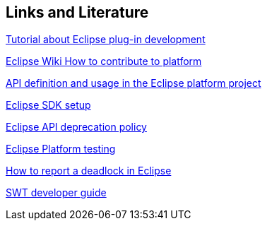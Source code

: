 == Links and Literature
	
http://www.vogella.com/tutorials/EclipsePlugin/article.html[Tutorial about Eclipse plug-in development]
	
https://wiki.eclipse.org/Platform_UI/How_to_Contribute[Eclipse Wiki How to contribute to platform]
	
https://www.eclipse.org/articles/Article-API-Use/index.html[API definition and usage in the Eclipse platform project]
	
https://wiki.eclipse.org/Platform_UI/How_to_Contribute#Setting_up_your_SDK[Eclipse SDK setup]
	
https://wiki.eclipse.org/Eclipse/API_Central/Deprecation_Policy[Eclipse API deprecation policy]
	
https://wiki.eclipse.org/Platform_UI/Testing[Eclipse Platform testing]
	
https://wiki.eclipse.org/index.php/How_to_report_a_deadlock[How to report a deadlock in Eclipse]


https://wiki.eclipse.org/SWT/Developer_Guide[SWT developer guide]
	